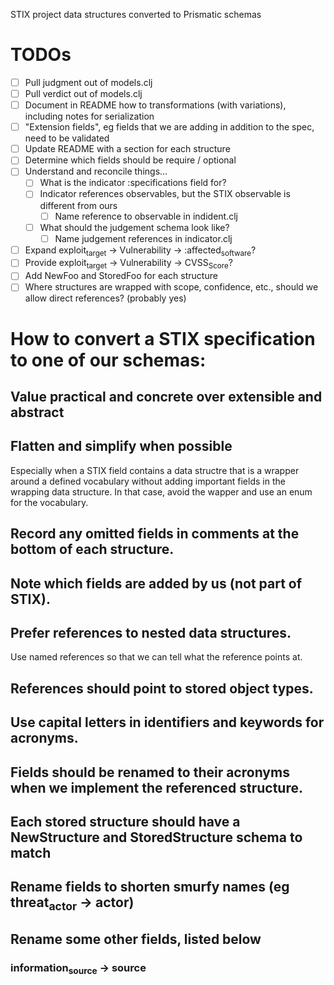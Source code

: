 STIX project data structures converted to Prismatic schemas

* TODOs

  - [ ] Pull judgment out of models.clj
  - [ ] Pull verdict out of models.clj
  - [ ] Document in README how to transformations (with variations),
    including notes for serialization
  - [ ] "Extension fields", eg fields that we are adding in addition
    to the spec, need to be validated
  - [ ] Update README with a section for each structure
  - [ ] Determine which fields should be require / optional
  - [ ] Understand and reconcile things...
    - [ ] What is the indicator :specifications field for?
    - [ ] Indicator references observables, but the STIX observable is
      different from ours
      - [ ] Name reference to observable in indident.clj
    - [ ] What should the judgement schema look like?
      - [ ] Name judgement references in indicator.clj
  - [ ] Expand exploit_target -> Vulnerability -> :affected_software?
  - [ ] Provide exploit_target -> Vulnerability -> CVSS_Score?
  - [ ] Add NewFoo and StoredFoo for each structure
  - [ ] Where structures are wrapped with scope, confidence, etc., should we
    allow direct references?  (probably yes)

* How to convert a STIX specification to one of our schemas:

** Value practical and concrete over extensible and abstract

** Flatten and simplify when possible

  Especially when a STIX field contains a data structre that is a
  wrapper around a defined vocabulary without adding important fields
  in the wrapping data structure.  In that case, avoid the wapper and
  use an enum for the vocabulary.

** Record any omitted fields in comments at the bottom of each structure.

** Note which fields are added by us (not part of STIX).

** Prefer references to nested data structures.

  Use named references so that we can tell what the reference points at.

** References should point to stored object types.

** Use capital letters in identifiers and keywords for acronyms.

** Fields should be renamed to their acronyms when we implement the referenced structure.

** Each stored structure should have a NewStructure and StoredStructure schema to match

** Rename fields to shorten smurfy names (eg threat_actor -> actor)

** Rename some other fields, listed below

***  information_source -> source
